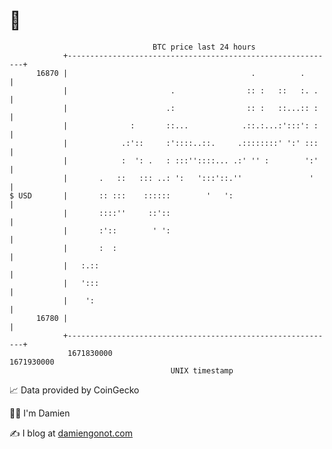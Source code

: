 * 👋

#+begin_example
                                   BTC price last 24 hours                    
               +------------------------------------------------------------+ 
         16870 |                                         .          .       | 
               |                       .                :: :   ::   :. .    | 
               |                      .:                :: :   ::...:: :    | 
               |              :       ::...            .::.:...:':::': :    | 
               |            .:'::     :'::::..::.     .::::::::' ':' :::    | 
               |            :  ': .   : :::''::::... .:' '' :        ':'    | 
               |       .   ::   ::: ..: ':   ':::'::.''               '     | 
   $ USD       |       :: :::    ::::::        '   ':                       | 
               |       ::::''     ::'::                                     | 
               |       :'::        ' ':                                     | 
               |       :  :                                                 | 
               |   :.::                                                     | 
               |   ':::                                                     | 
               |    ':                                                      | 
         16780 |                                                            | 
               +------------------------------------------------------------+ 
                1671830000                                        1671930000  
                                       UNIX timestamp                         
#+end_example
📈 Data provided by CoinGecko

🧑‍💻 I'm Damien

✍️ I blog at [[https://www.damiengonot.com][damiengonot.com]]

